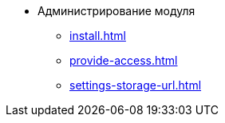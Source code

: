* Администрирование модуля
** xref:install.adoc[]
** xref:provide-access.adoc[]
** xref:settings-storage-url.adoc[]
//* xref:potential-errors.adoc[]